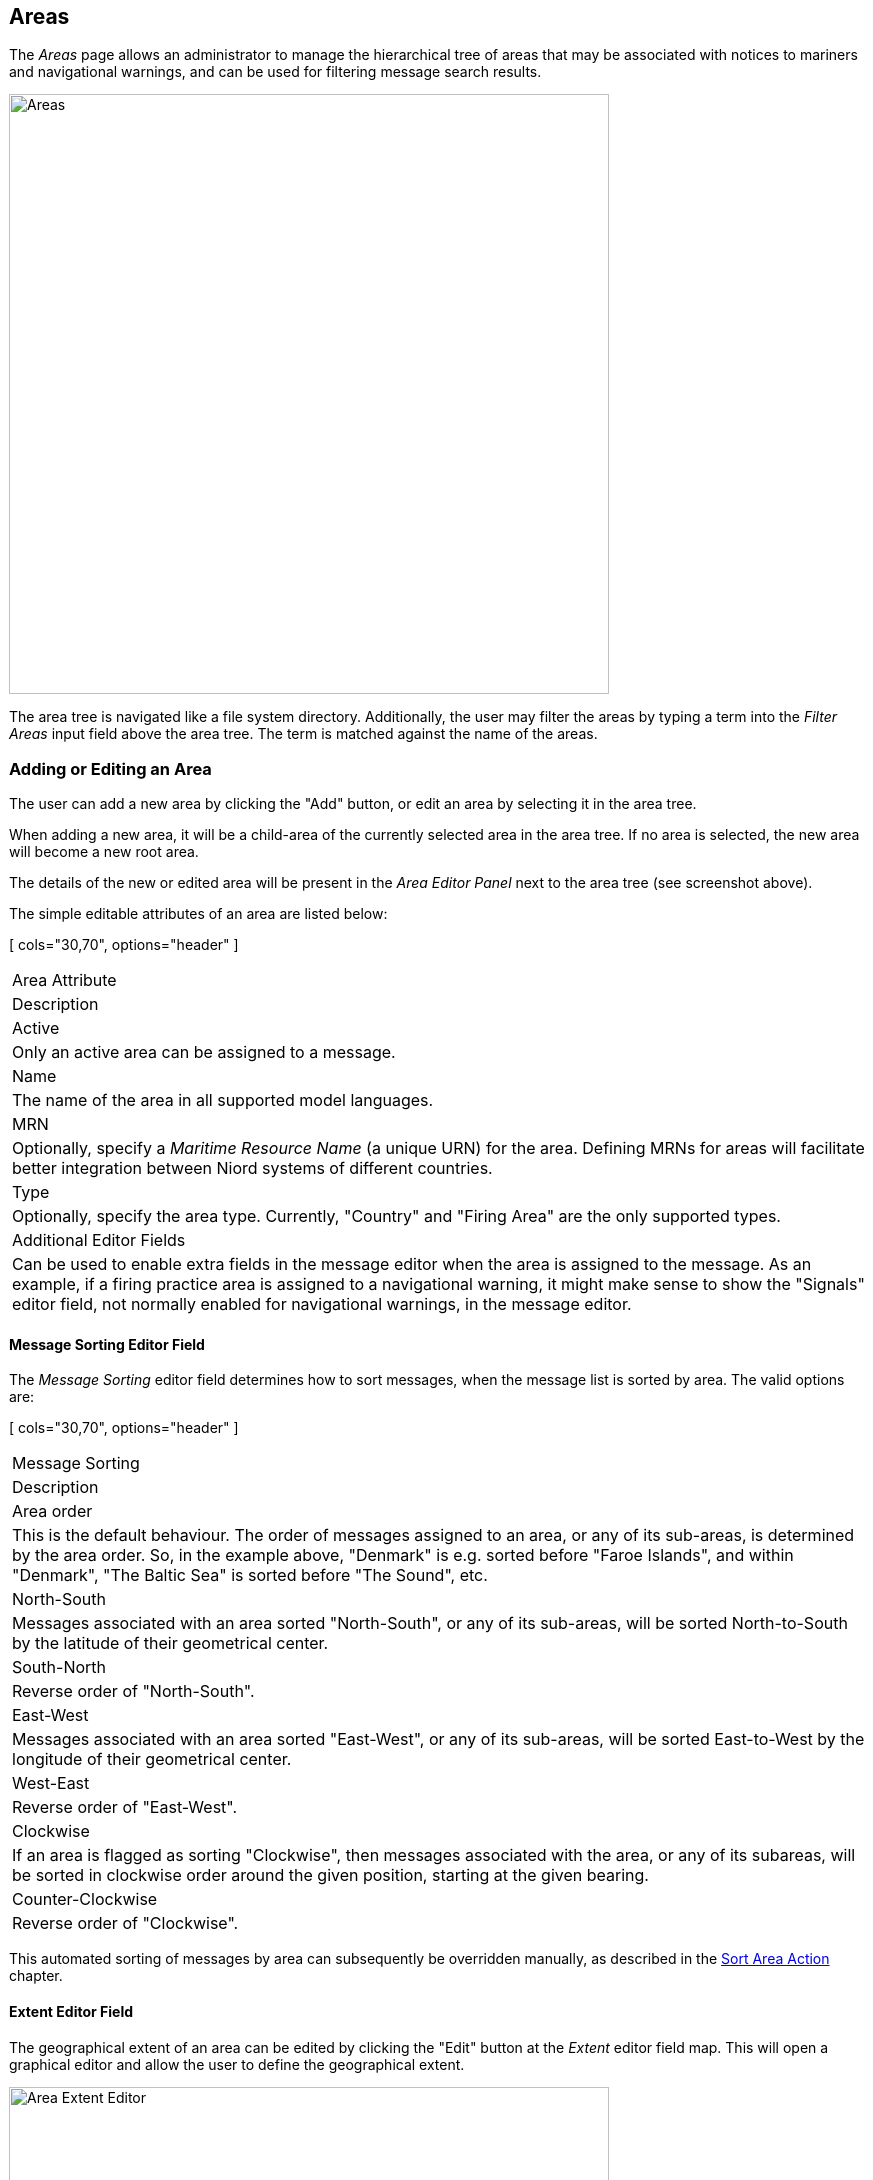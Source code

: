
:imagesdir: images

== Areas

The _Areas_ page allows an administrator to manage the hierarchical tree of areas that may be associated with
notices to mariners and navigational warnings, and can be used for filtering message search results.

image::AreasPage.png[Areas, 600]

The area tree is navigated like a file system directory.
Additionally, the user may filter the areas by typing a term into the _Filter Areas_ input field above the
area tree. The term is matched against the name of the areas.

=== Adding or Editing an Area

The user can add a new area by clicking the "Add" button, or edit an area by selecting it in the area tree.

When adding a new area, it will be a child-area of the currently selected area in the area tree. If no area
is selected, the new area will become a new root area.

The details of the new or edited area will be present in the _Area Editor Panel_ next to the area tree
(see screenshot above).

The simple editable attributes of an area are listed below:

[ cols="30,70", options="header" ]
|===
| Area Attribute
| Description

| Active
| Only an active area can be assigned to a message.

| Name
| The name of the area in all supported model languages.

| MRN
| Optionally, specify a _Maritime Resource Name_ (a unique URN) for the area. Defining MRNs for areas will facilitate
  better integration between Niord systems of different countries.

| Type
| Optionally, specify the area type. Currently, "Country" and "Firing Area" are the only supported types.

| Additional Editor Fields
| Can be used to enable extra fields in the message editor when the area is assigned to the message.
  As an example, if a firing practice area is assigned to a navigational warning, it might make sense to show
  the "Signals" editor field, not normally enabled for navigational warnings, in the message editor.

|===

==== Message Sorting Editor Field

The _Message Sorting_ editor field determines how to sort messages, when the message list is
sorted by area. The valid options are:

[ cols="30,70", options="header" ]
|===
| Message Sorting
| Description

| Area order
| This is the default behaviour. The order of messages assigned to an area, or any of its sub-areas,
  is determined by the area order.
  So, in the example above, "Denmark" is e.g. sorted before "Faroe Islands", and within "Denmark", "The Baltic Sea"
  is sorted before "The Sound", etc.

| North-South
| Messages associated with an area sorted "North-South", or any of its sub-areas, will be sorted
  North-to-South by the latitude of their geometrical center.

| South-North
| Reverse order of "North-South".

| East-West
| Messages associated with an area sorted "East-West", or any of its sub-areas, will be sorted
  East-to-West by the longitude of their geometrical center.

| West-East
| Reverse order of "East-West".

| Clockwise
| If an area is flagged as sorting "Clockwise", then messages associated with the area, or any of its subareas,
  will be sorted in clockwise order around the given position, starting at the given bearing.

| Counter-Clockwise
| Reverse order of "Clockwise".

|===

This automated sorting of messages by area can subsequently be overridden manually, as described in the
http://docs.niord.org/editor-manual/manual.html#sort-area-action[Sort Area Action] chapter.

==== Extent Editor Field

The geographical extent of an area can be edited by clicking the "Edit" button at the _Extent_ editor field map.
This will open a graphical editor and allow the user to define the geographical extent.

image::AreasEditExtentPage.png[Area Extent Editor, 600]

The functionality of the graphical editor is described in more detail in the
http://docs.niord.org/editor-manual/manual.html[User Manual for Editors].

=== Reorganizing Areas

The hierarchical order of the areas are updated in two ways:

* To move an area to a different parent area, use drag-and-drop.
* To move an area to another position under the same parent area, use the up- and down-arrow buttons above
  the area tree.

=== Deleting an Area

An area, including all its sub-areas, can be deleted by selecting it and then click the "Delete" button
above the area tree.
However, this only works if neither the selected area, nor any of its sub-areas, have ever been assigned
to a message.

If the area has indeed been assigned to a message, the user should instead deactivate the area.

=== Importing and Exporting Areas

The administrator can export and import areas from the area action menu:

image::AreasActionMenu.png[Area Action Menu, 120]

The export/import file format is based on a JSON representation of the
https://github.com/NiordOrg/niord/blob/master/niord-core/src/main/java/org/niord/core/area/vo/SystemAreaVo.java[SystemAreaVo]
class.
The data file should define root areas at the top level, and the recursively define sub-areas in the _children_
field of the parent area.

The imported data is merged into the existing area tree. If an MRN is defined for an imported area, this is used
to search for existing areas in the area tree. Alternatively, the name of the area (in all supported languages)
is used to search for existing matches.

Example:
[source,json]
----
[
  {
    "mrn": "urn:mrn:iho:country:dk",
    "active": true,
    "descs": [ { "name": "Danmark",  "lang": "da" }, { "name": "Denmark", "lang": "en" }
    ],
    "type": "COUNTRY",
    "geometry": {
      "type": "MultiPolygon",
      "coordinates": [ ... ]
    },
    "children": [
      {
        "active": true,
        "descs": [ { "name": "Østersøen", "lang": "da" }, { "name": "The Baltic Sea", "lang": "en" } ],
        "geometry": {
          "type": "MultiPolygon",
          "coordinates": [ ... ]
        },
        "children": [ ... ],
        "messageSorting": "CW",
        "originLatitude": 54.5,
        "originLongitude": 12.0,
        "originAngle": 180
      },
      ...
    ]
  },
  ...
]
----

Importing an area JSON file will trigger the _area-import_ batch job.
Batch jobs can be monitored and managed by system administrators.

As an alternative to manually uploading an area import JSON file on the _Areas_ admin page,
the file can be copied to the _$NIORD_HOME/batch-jobs/area-import/in_ folder.
